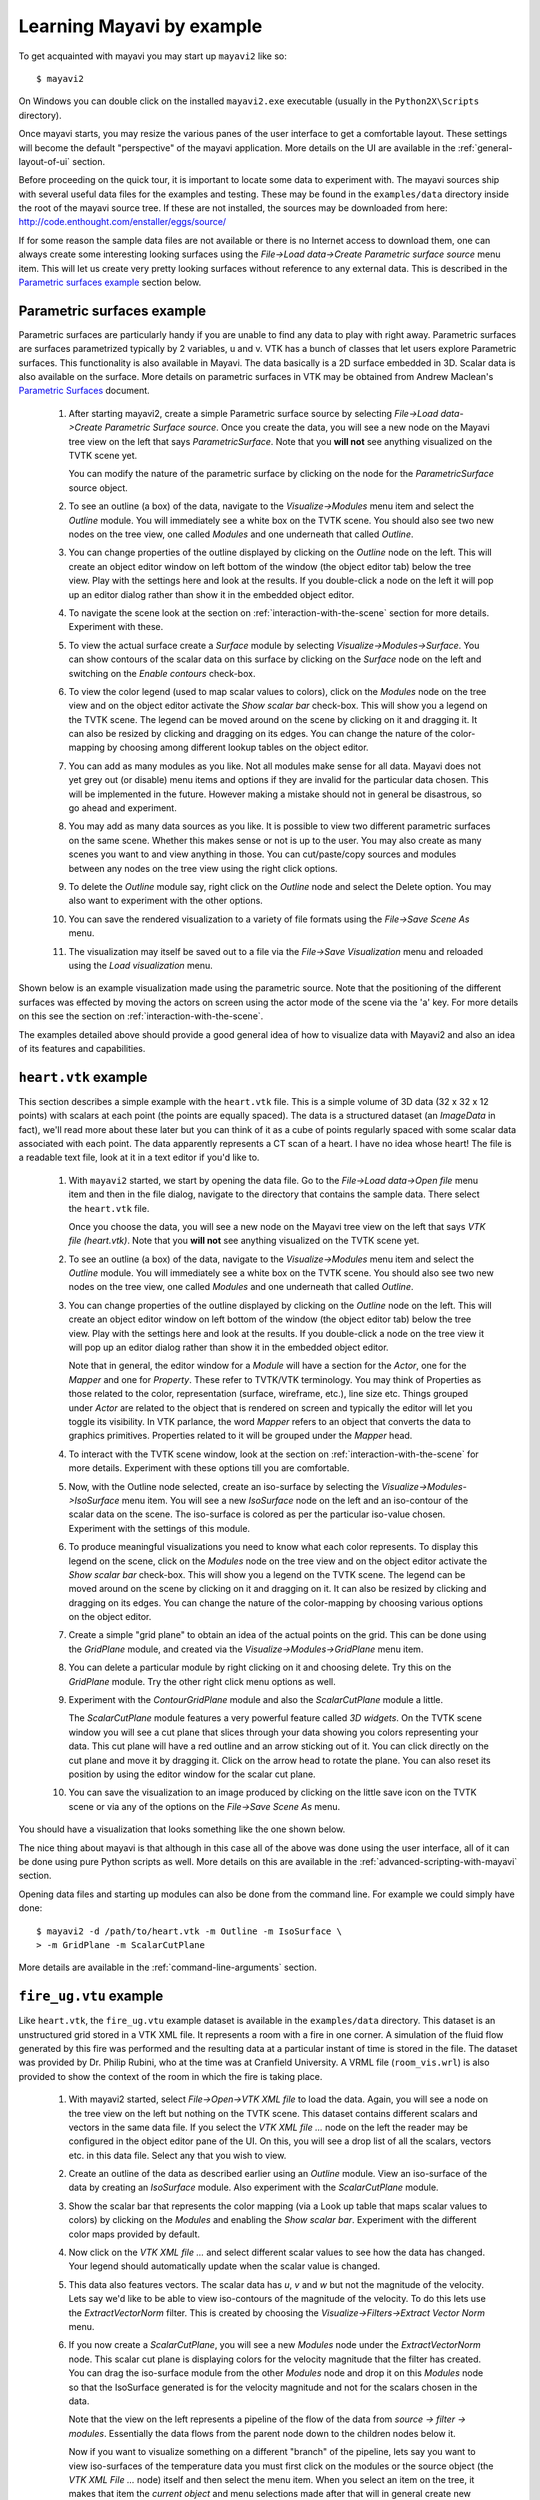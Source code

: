 .. _learning-mayavi-by-example:

Learning Mayavi by example
==========================

To get acquainted with mayavi you may start up ``mayavi2`` like so::

  $ mayavi2

On Windows you can double click on the installed ``mayavi2.exe``
executable (usually in the ``Python2X\Scripts`` directory).

Once mayavi starts, you may resize the various panes of the user
interface to get a comfortable layout.  These settings will become the
default "perspective" of the mayavi application.  More details on the
UI are available in the :ref:`general-layout-of-ui` section.

Before proceeding on the quick tour, it is important to locate some data
to experiment with.  The mayavi sources ship with several useful data
files for  the examples and testing.  These may be found in the
``examples/data`` directory inside the root of the mayavi source tree.
If these are not installed, the sources may be downloaded from here:
http://code.enthought.com/enstaller/eggs/source/

If for some reason the sample data files are not available or there is
no Internet access to download them, one can always create some
interesting looking surfaces using the `File->Load data->Create Parametric
surface source` menu item.  This will let us create very pretty
looking surfaces without reference to any external data.  This is
described in the `Parametric surfaces example`_ section below.


Parametric surfaces example
---------------------------

Parametric surfaces are particularly handy if you are unable to find
any data to play with right away.  Parametric surfaces are surfaces
parametrized typically by 2 variables, u and v.  VTK has a bunch of
classes that let users explore Parametric surfaces.  This
functionality is also available in Mayavi.  The data basically is a 2D
surface embedded in 3D.  Scalar data is also available on the surface.
More details on parametric surfaces in VTK may be obtained from Andrew
Maclean's `Parametric Surfaces`_ document.

  1. After starting mayavi2, create a simple Parametric surface source
     by selecting `File->Load data->Create Parametric Surface source`.
     Once you create the data, you will see a new node on the Mayavi
     tree view on the left that says `ParametricSurface`.  Note that
     you **will not** see anything visualized on the TVTK scene yet.

     You can modify the nature of the parametric surface by clicking
     on the node for the `ParametricSurface` source object.

  2. To see an outline (a box) of the data, navigate to the
     `Visualize->Modules` menu item and select the `Outline` module.
     You will immediately see a white box on the TVTK scene.  You
     should also see two new nodes on the tree view, one called
     `Modules` and one underneath that called `Outline`.  

  3. You can change properties of the outline displayed by clicking on
     the `Outline` node on the left.  This will create an object editor
     window on left bottom of the window (the object editor tab) below
     the tree view.  Play with the settings here and look at the
     results.  If you double-click a node on the left it will pop up an
     editor dialog rather than show it in the embedded object editor.

  4. To navigate the scene look at the section on 
     :ref:`interaction-with-the-scene` section for more details.  Experiment 
     with these.

  5. To view the actual surface create a `Surface` module by selecting
     `Visualize->Modules->Surface`.  You can show contours of the
     scalar data on this surface by clicking on the `Surface` node on
     the left and switching on the `Enable contours` check-box.

  6. To view the color legend (used to map scalar values to colors),
     click on the `Modules` node on the tree view and on the object
     editor activate the `Show scalar bar` check-box.  This will show
     you a legend on the TVTK scene.  The legend can be moved around on
     the scene by clicking on it and dragging it.  It can also be
     resized by clicking and dragging on its edges.  You can change the
     nature of the color-mapping by choosing among different lookup
     tables on the object editor.

  7. You can add as many modules as you like.  Not all modules make
     sense for all data.  Mayavi does not yet grey out (or disable) menu
     items and options if they are invalid for the particular data
     chosen.  This will be implemented in the future.  However making a
     mistake should not in general be disastrous, so go ahead and
     experiment.

  8. You may add as many data sources as you like.  It is possible to
     view two different parametric surfaces on the same scene.
     Whether this makes sense or not is up to the user.  You may also
     create as many scenes you want to and view anything in those.
     You can cut/paste/copy sources and modules between any nodes on
     the tree view using the right click options.

  9. To delete the `Outline` module say, right click on the `Outline`
     node and select the Delete option.  You may also want to
     experiment with the other options.

  10. You can save the rendered visualization to a variety of file
      formats using the `File->Save Scene As` menu.

  11. The visualization may itself be saved out to a file via the
      `File->Save Visualization` menu and reloaded using the `Load
      visualization` menu.

Shown below is an example visualization made using the parametric
source.  Note that the positioning of the different surfaces was
effected by moving the actors on screen using the actor mode of the
scene via the 'a' key.  For more details on this see the section on
:ref:`interaction-with-the-scene`.

.. image:: images/param.png
   :alt: Sample visualization using parametric surfaces.

The examples detailed above should provide a good general idea of how
to visualize data with Mayavi2 and also an idea of its features and
capabilities.


.. _Parametric Surfaces: http://www.vtk.org/pdf/ParametricSurfaces.pdf


``heart.vtk`` example
---------------------

This section describes a simple example with the ``heart.vtk`` file.
This is a simple volume of 3D data (32 x 32 x 12 points) with scalars
at each point (the points are equally spaced).  The data is a
structured dataset (an `ImageData` in fact), we'll read more about
these later but you can think of it as a cube of points regularly
spaced with some scalar data associated with each point.  The data
apparently represents a CT scan of a heart.  I have no idea whose
heart!  The file is a readable text file, look at it in a text editor
if you'd like to.

  1. With ``mayavi2`` started, we start by opening the data file.  Go
     to the `File->Load data->Open file` menu item and then in the file
     dialog, navigate to the directory that contains the sample data.
     There select the ``heart.vtk`` file.

     Once you choose the data, you will see a new node on the Mayavi
     tree view on the left that says `VTK file (heart.vtk)`.  Note
     that you **will not** see anything visualized on the TVTK scene
     yet.

  2. To see an outline (a box) of the data, navigate to the
     `Visualize->Modules` menu item and select the `Outline` module.
     You will immediately see a white box on the TVTK scene.  You
     should also see two new nodes on the tree view, one called
     `Modules` and one underneath that called `Outline`.  

  3. You can change properties of the outline displayed by clicking on
     the `Outline` node on the left.  This will create an object editor
     window on left bottom of the window (the object editor tab) below
     the tree view.  Play with the settings here and look at the
     results.  If you double-click a node on the tree view it will pop
     up an editor dialog rather than show it in the embedded object
     editor.

     Note that in general, the editor window for a `Module` will have
     a section for the `Actor`, one for the `Mapper` and one for
     `Property`.  These refer to TVTK/VTK terminology.  You may think
     of Properties as those related to the color, representation
     (surface, wireframe, etc.), line size etc.  Things grouped under
     `Actor` are related to the object that is rendered on screen and
     typically the editor will let you toggle its visibility.  In VTK
     parlance, the word `Mapper` refers to an object that converts the
     data to graphics primitives.  Properties related to it will be
     grouped under the `Mapper` head.

  4. To interact with the TVTK scene window, look at the section on
     :ref:`interaction-with-the-scene` for more details.  Experiment with
     these options till you are comfortable.

  5. Now, with the Outline node selected, create an iso-surface by selecting the
     `Visualize->Modules->IsoSurface` menu item.  You will see a new
     `IsoSurface` node on the left and an iso-contour of the scalar
     data on the scene.  The iso-surface is colored as per the
     particular iso-value chosen.  Experiment with the settings of
     this module.

  6. To produce meaningful visualizations you need to know what each
     color represents.  To display this legend on the scene, click on the
     `Modules` node on the tree view and on the object editor activate
     the `Show scalar bar` check-box.  This will show you a legend on
     the TVTK scene.  The legend can be moved around on the scene by
     clicking on it and dragging on it.  It can also be resized by
     clicking and dragging on its edges.  You can change the nature of
     the color-mapping by choosing various options on the object
     editor.

  7. Create a simple "grid plane" to obtain an idea of the actual
     points on the grid.  This can be done using the `GridPlane`
     module, and created via the `Visualize->Modules->GridPlane` menu
     item.

  8. You can delete a particular module by right clicking on it and
     choosing delete.  Try this on the `GridPlane` module.  Try the
     other right click menu options as well.

  9. Experiment with the `ContourGridPlane` module and also the
     `ScalarCutPlane` module a little.  

     The `ScalarCutPlane` module features a very powerful feature
     called *3D widgets*.  On the TVTK scene window you will see a cut
     plane that slices through your data showing you colors
     representing your data.  This cut plane will have a red outline
     and an arrow sticking out of it.  You can click directly on the
     cut plane and move it by dragging it.  Click on the arrow head to
     rotate the plane.  You can also reset its position by using the
     editor window for the scalar cut plane.

  10. You can save the visualization to an image produced by clicking
      on the little save icon on the TVTK scene or via any of the
      options on the `File->Save Scene As` menu.

You should have a visualization that looks something like the one
shown below.

.. image:: images/heart.png
   :alt: Sample visualization of the ``heart.vtk`` dataset.

The nice thing about mayavi is that although in this case all of the
above was done using the user interface, all of it can be done using
pure Python scripts as well.  More details on this are available in
the :ref:`advanced-scripting-with-mayavi` section.  

Opening data files and starting up modules can also be done from the
command line.  For example we could simply have done::

 $ mayavi2 -d /path/to/heart.vtk -m Outline -m IsoSurface \
 > -m GridPlane -m ScalarCutPlane

More details are available in the :ref:`command-line-arguments` section.


``fire_ug.vtu`` example
-----------------------

Like ``heart.vtk``, the ``fire_ug.vtu`` example dataset is available
in the ``examples/data`` directory.  This dataset is an unstructured
grid stored in a VTK XML file.  It represents a room with a fire in
one corner.  A simulation of the fluid flow generated by this fire was
performed and the resulting data at a particular instant of time is
stored in the file.  The dataset was provided by Dr. Philip Rubini,
who at the time was at Cranfield University.  A VRML file
(``room_vis.wrl``) is also provided to show the context of the room in
which the fire is taking place.

  1. With mayavi2 started, select `File->Open->VTK XML file` to load the
     data.  Again, you will see a node on the tree view on the left but
     nothing on the TVTK scene.  This dataset contains different scalars
     and vectors in the same data file.  If you select the `VTK XML file
     ...` node on the left the reader may be configured in the object
     editor pane of the UI.  On this,  you will see a drop list of all
     the scalars, vectors etc. in this data file.  Select any that you
     wish to view.

  2. Create an outline of the data as described earlier using an
     `Outline` module.  View an iso-surface of the data by creating an
     `IsoSurface` module.  Also experiment with the `ScalarCutPlane`
     module.

  3. Show the scalar bar that represents the color mapping (via a Look
     up table that maps scalar values to colors) by clicking on the
     `Modules` and enabling the `Show scalar bar`.  Experiment with
     the different color maps provided by default.

  4. Now click on the `VTK XML file ...` and select different scalar
     values to see how the data has changed.  Your legend should
     automatically update when the scalar value is changed.
  
  5. This data also features vectors.  The scalar data has `u`, `v`
     and `w` but not the magnitude of the velocity.  Lets say we'd
     like to be able to view iso-contours of the magnitude of the
     velocity.  To do this lets use the `ExtractVectorNorm` filter.
     This is created by choosing the `Visualize->Filters->Extract
     Vector Norm` menu.

  6. If you now create a `ScalarCutPlane`, you will see a new
     `Modules` node under the `ExtractVectorNorm` node.  This scalar
     cut plane is displaying colors for the velocity magnitude that
     the filter has created.  You can drag the iso-surface module from
     the other `Modules` node and drop it on this `Modules` node so
     that the IsoSurface generated is for the velocity magnitude and
     not for the scalars chosen in the data.

     Note that the view on the left represents a pipeline of the flow
     of the data from `source -> filter -> modules`. Essentially the
     data flows from the parent node down to the children nodes below
     it.

     Now if you want to visualize something on a different "branch" of
     the pipeline, lets say you want to view iso-surfaces of the
     temperature data you must first click on the modules or the
     source object (the `VTK XML File ...` node) itself and then
     select the menu item.  When you select an item on the tree, it
     makes that item the *current object* and menu selections made
     after that will in general create new modules/filters below the
     current object.

  7. You can filter "filtered data".  So select the
     `ExtractVectorNorm` node to make it the active object.  Now
     create a Threshold filter by selecting
     `Visualize->Filters->Threshold`.  Now set the upper and lower
     thresholds on the object editor for the Threshold to something
     like 0.5 and 3.0.  If you create a `VectorCutPlane` module at
     this point and move the cut plane you should see arrows but only
     arrows that are between the threshold values you have selected.
     Thus, you can create pretty complicated visualization pipelines
     using this approach.

  8. There are several vector modules.  `VectorCutPlane`, `Vectors`,
     `WarpVectorCutPlane` and `Streamlines`.  If you view streamlines
     then mayavi will generate streamlines of vector data in your
     dataset.  To view streamlines of the original dataset you can
     click on the original `Outline` module (or the source) and then
     choose the `Streamline` menu item.  The streamline lets you move
     different type of seeds on screen using 3D widgets.  Seed points
     originating from these positions are used to trace out the
     streamlines.  Sphere, line and plane sources may be used here to
     initialize the streamline seeds.

  9. You can view the room in which the fire is taking place by
     opening the VRML file by the `File->Open->VRML2 file` menu item
     and selecting the ``room_vis.wrl`` file included with the data.

  10. Once you setup a complex visualization pipeline and want to save
      it for later experimentation you may save the entire
      visualization via the `File->Save Visualization` menu.  A saved
      file can be loaded later using the `File->Load Visualization`
      menu item.  This option is not 100% robust and is still
      experimental.  Future versions will improve this feature.
      However, it does work and can be used for the time being.

Once again, the visualization in this case was created by using the
user interface.  It is possible to script this entirely using Python
scripts.  A simple script demonstrating several of the above modules
is available in ``examples/streamline.py``.  This file may be studied.
It can be run either like so::

 $ cd examples
 $ python streamline.py

or so::

 $ mayavi2 -x streamline.py

As can be seen from the example, it is quite easy to script mayavi to
visualize data.  An image of a resulting visualization generated from
this script is shown below.

.. image:: images/streamline.png
   :alt: Sample visualization of the ``fire_ug.vtu`` dataset.


